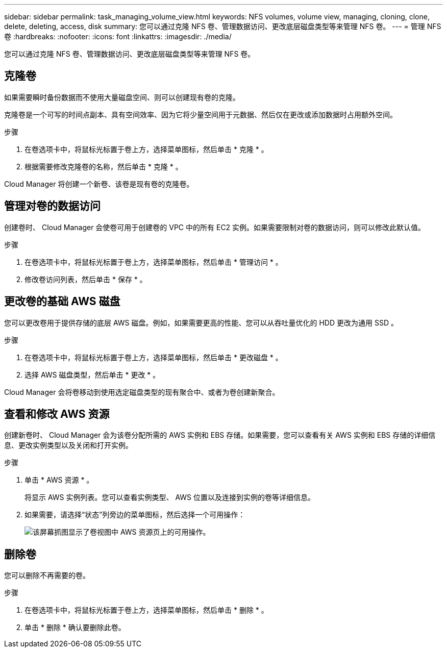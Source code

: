 ---
sidebar: sidebar 
permalink: task_managing_volume_view.html 
keywords: NFS volumes, volume view, managing, cloning, clone, delete, deleting, access, disk 
summary: 您可以通过克隆 NFS 卷、管理数据访问、更改底层磁盘类型等来管理 NFS 卷。 
---
= 管理 NFS 卷
:hardbreaks:
:nofooter: 
:icons: font
:linkattrs: 
:imagesdir: ./media/


[role="lead"]
您可以通过克隆 NFS 卷、管理数据访问、更改底层磁盘类型等来管理 NFS 卷。



== 克隆卷

如果需要瞬时备份数据而不使用大量磁盘空间、则可以创建现有卷的克隆。

克隆卷是一个可写的时间点副本、具有空间效率、因为它将少量空间用于元数据、然后仅在更改或添加数据时占用额外空间。

.步骤
. 在卷选项卡中，将鼠标光标置于卷上方，选择菜单图标，然后单击 * 克隆 * 。
. 根据需要修改克隆卷的名称，然后单击 * 克隆 * 。


Cloud Manager 将创建一个新卷、该卷是现有卷的克隆卷。



== 管理对卷的数据访问

创建卷时、 Cloud Manager 会使卷可用于创建卷的 VPC 中的所有 EC2 实例。如果需要限制对卷的数据访问，则可以修改此默认值。

.步骤
. 在卷选项卡中，将鼠标光标置于卷上方，选择菜单图标，然后单击 * 管理访问 * 。
. 修改卷访问列表，然后单击 * 保存 * 。




== 更改卷的基础 AWS 磁盘

您可以更改卷用于提供存储的底层 AWS 磁盘。例如，如果需要更高的性能、您可以从吞吐量优化的 HDD 更改为通用 SSD 。

.步骤
. 在卷选项卡中，将鼠标光标置于卷上方，选择菜单图标，然后单击 * 更改磁盘 * 。
. 选择 AWS 磁盘类型，然后单击 * 更改 * 。


Cloud Manager 会将卷移动到使用选定磁盘类型的现有聚合中、或者为卷创建新聚合。



== 查看和修改 AWS 资源

创建新卷时、 Cloud Manager 会为该卷分配所需的 AWS 实例和 EBS 存储。如果需要，您可以查看有关 AWS 实例和 EBS 存储的详细信息、更改实例类型以及关闭和打开实例。

.步骤
. 单击 * AWS 资源 * 。
+
将显示 AWS 实例列表。您可以查看实例类型、 AWS 位置以及连接到实例的卷等详细信息。

. 如果需要，请选择“状态”列旁边的菜单图标，然后选择一个可用操作：
+
image:screenshot_volume_view_resources.gif["该屏幕抓图显示了卷视图中 AWS 资源页上的可用操作。"]





== 删除卷

您可以删除不再需要的卷。

.步骤
. 在卷选项卡中，将鼠标光标置于卷上方，选择菜单图标，然后单击 * 删除 * 。
. 单击 * 删除 * 确认要删除此卷。

